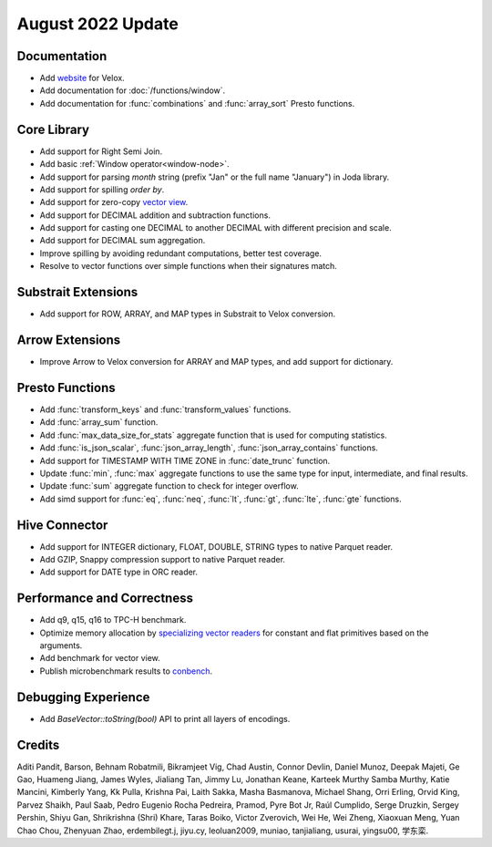 ******************
August 2022 Update
******************

Documentation
=============

* Add `website`_ for Velox.
* Add documentation for :doc:`/functions/window`.
* Add documentation for :func:`combinations` and :func:`array_sort` Presto functions.

.. _website: https://velox-lib.io

Core Library
============

* Add support for Right Semi Join.
* Add basic :ref:`Window operator<window-node>`.
* Add support for parsing `month` string (prefix "Jan" or the full name "January") in Joda library.
* Add support for spilling `order by`.
* Add support for zero-copy `vector view`_.
* Add support for DECIMAL addition and subtraction functions.
* Add support for casting one DECIMAL to another DECIMAL with different precision and scale.
* Add support for DECIMAL sum aggregation.
* Improve spilling by avoiding redundant computations, better test coverage.
* Resolve to vector functions over simple functions when their signatures match.

.. _vector view: https://github.com/facebookincubator/velox/discussions/2212

Substrait Extensions
====================

* Add support for ROW, ARRAY, and MAP types in Substrait to Velox conversion.


Arrow Extensions
================

* Improve Arrow to Velox conversion for ARRAY and MAP types, and add support for dictionary.

Presto Functions
================

* Add :func:`transform_keys` and :func:`transform_values` functions.
* Add :func:`array_sum` function.
* Add :func:`max_data_size_for_stats` aggregate function that is used for computing statistics.
* Add :func:`is_json_scalar`, :func:`json_array_length`, :func:`json_array_contains` functions.
* Add support for TIMESTAMP WITH TIME ZONE in :func:`date_trunc` function.
* Update :func:`min`, :func:`max` aggregate functions to use the same type for input, intermediate, and final results.
* Update :func:`sum` aggregate function to check for integer overflow.
* Add simd support for :func:`eq`, :func:`neq`, :func:`lt`, :func:`gt`, :func:`lte`, :func:`gte` functions.

Hive Connector
==============

* Add support for INTEGER dictionary, FLOAT, DOUBLE, STRING types to native Parquet reader.
* Add GZIP, Snappy compression support to native Parquet reader.
* Add support for DATE type in ORC reader.

Performance and Correctness
===========================

* Add q9, q15, q16 to TPC-H benchmark.
* Optimize memory allocation by `specializing vector readers`_ for constant and flat primitives based on the arguments.
* Add benchmark for vector view.
* Publish microbenchmark results to `conbench`_.

.. _conbench: https://velox-conbench.voltrondata.run/
.. _specializing vector readers: https://github.com/facebookincubator/velox/pull/1956

Debugging Experience
====================

* Add `BaseVector::toString(bool)` API to print all layers of encodings.

Credits
=======

Aditi Pandit, Barson, Behnam Robatmili, Bikramjeet Vig, Chad Austin, Connor Devlin,
Daniel Munoz, Deepak Majeti, Ge Gao, Huameng Jiang, James Wyles, Jialiang Tan,
Jimmy Lu, Jonathan Keane, Karteek Murthy Samba Murthy, Katie Mancini, Kimberly Yang,
Kk Pulla, Krishna Pai, Laith Sakka, Masha Basmanova, Michael Shang, Orri Erling,
Orvid King, Parvez Shaikh, Paul Saab, Pedro Eugenio Rocha Pedreira, Pramod,
Pyre Bot Jr, Raúl Cumplido, Serge Druzkin, Sergey Pershin, Shiyu Gan,
Shrikrishna (Shri) Khare, Taras Boiko, Victor Zverovich, Wei He, Wei Zheng,
Xiaoxuan Meng, Yuan Chao Chou, Zhenyuan Zhao, erdembilegt.j, jiyu.cy, leoluan2009,
muniao, tanjialiang, usurai, yingsu00, 学东栾.